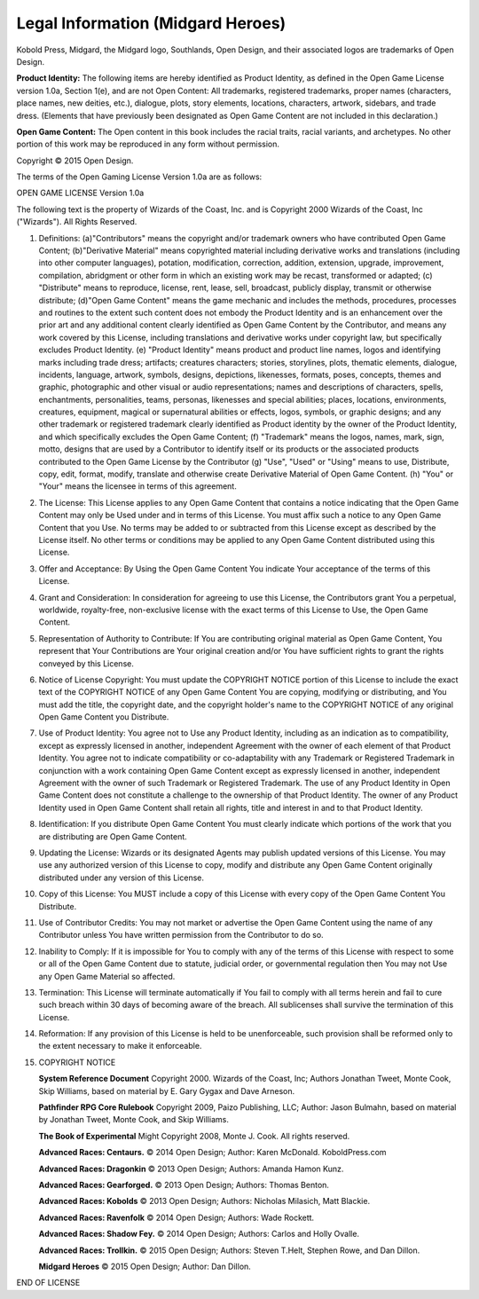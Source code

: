
.. _migardheroes:legal-information:

Legal Information (Midgard Heroes)
----------------------------------

Kobold Press, Midgard, the Midgard logo, Southlands, Open Design,
and their associated logos are trademarks of Open Design.

**Product Identity:** The following items are hereby identified as
Product Identity, as defined in the Open Game License version 1.0a,
Section 1(e), and are not Open Content: All trademarks, registered
trademarks, proper names (characters, place names, new deities, etc.),
dialogue, plots, story elements, locations, characters, artwork,
sidebars, and trade dress. (Elements that have previously been
designated as Open Game Content are not included in this declaration.)

**Open Game Content:** The Open content in this book includes the racial
traits, racial variants, and archetypes. No other portion of this work
may be reproduced in any form without permission.

Copyright © 2015 Open Design.

The terms of the Open Gaming License Version 1.0a are as follows:

OPEN GAME LICENSE Version 1.0a

The following text is the property of Wizards of the Coast, Inc. and is
Copyright 2000 Wizards of the Coast, Inc ("Wizards"). All Rights
Reserved.

1.  Definitions: (a)"Contributors" means the copyright and/or trademark
    owners who have contributed Open Game Content; (b)"Derivative
    Material" means copyrighted material including derivative works and
    translations (including into other computer languages), potation,
    modification, correction, addition, extension, upgrade, improvement,
    compilation, abridgment or other form in which an existing work may
    be recast, transformed or adapted; (c) "Distribute" means to
    reproduce, license, rent, lease, sell, broadcast, publicly display,
    transmit or otherwise distribute; (d)"Open Game Content" means the
    game mechanic and includes the methods, procedures, processes and
    routines to the extent such content does not embody the Product
    Identity and is an enhancement over the prior art and any additional
    content clearly identified as Open Game Content by the Contributor,
    and means any work covered by this License, including translations
    and derivative works under copyright law, but specifically excludes
    Product Identity. (e) "Product Identity" means product and product
    line names, logos and identifying marks including trade dress;
    artifacts; creatures characters; stories, storylines, plots,
    thematic elements, dialogue, incidents, language, artwork, symbols,
    designs, depictions, likenesses, formats, poses, concepts, themes
    and graphic, photographic and other visual or audio representations;
    names and descriptions of characters, spells, enchantments,
    personalities, teams, personas, likenesses and special abilities;
    places, locations, environments, creatures, equipment, magical or
    supernatural abilities or effects, logos, symbols, or graphic
    designs; and any other trademark or registered trademark clearly
    identified as Product identity by the owner of the Product Identity,
    and which specifically excludes the Open Game Content; (f)
    "Trademark" means the logos, names, mark, sign, motto, designs that
    are used by a Contributor to identify itself or its products or the
    associated products contributed to the Open Game License by the
    Contributor (g) "Use", "Used" or "Using" means to use, Distribute,
    copy, edit, format, modify, translate and otherwise create
    Derivative Material of Open Game Content. (h) "You" or "Your" means
    the licensee in terms of this agreement.

2.  The License: This License applies to any Open Game Content that
    contains a notice indicating that the Open Game Content may only be
    Used under and in terms of this License. You must affix such a
    notice to any Open Game Content that you Use. No terms may be added
    to or subtracted from this License except as described by the
    License itself. No other terms or conditions may be applied to any
    Open Game Content distributed using this License.

3.  Offer and Acceptance: By Using the Open Game Content You indicate
    Your acceptance of the terms of this License.

4.  Grant and Consideration: In consideration for agreeing to use this
    License, the Contributors grant You a perpetual, worldwide,
    royalty-free, non-exclusive license with the exact terms of this
    License to Use, the Open Game Content.

5.  Representation of Authority to Contribute: If You are contributing
    original material as Open Game Content, You represent that Your
    Contributions are Your original creation and/or You have sufficient
    rights to grant the rights conveyed by this License.

6.  Notice of License Copyright: You must update the COPYRIGHT NOTICE
    portion of this License to include the exact text of the COPYRIGHT
    NOTICE of any Open Game Content You are copying, modifying or
    distributing, and You must add the title, the copyright date, and
    the copyright holder's name to the COPYRIGHT NOTICE of any original
    Open Game Content you Distribute.

7.  Use of Product Identity: You agree not to Use any Product Identity,
    including as an indication as to compatibility, except as expressly
    licensed in another, independent Agreement with the owner of each
    element of that Product Identity. You agree not to indicate
    compatibility or co-adaptability with any Trademark or Registered
    Trademark in conjunction with a work containing Open Game Content
    except as expressly licensed in another, independent Agreement with
    the owner of such Trademark or Registered Trademark. The use of any
    Product Identity in Open Game Content does not constitute a
    challenge to the ownership of that Product Identity. The owner of
    any Product Identity used in Open Game Content shall retain all
    rights, title and interest in and to that Product Identity.

8.  Identification: If you distribute Open Game Content You must clearly
    indicate which portions of the work that you are distributing are
    Open Game Content.

9.  Updating the License: Wizards or its designated Agents may publish
    updated versions of this License. You may use any authorized version
    of this License to copy, modify and distribute any Open Game Content
    originally distributed under any version of this License.

10. Copy of this License: You MUST include a copy of this License with
    every copy of the Open Game Content You Distribute.

11. Use of Contributor Credits: You may not market or advertise the Open
    Game Content using the name of any Contributor unless You have
    written permission from the Contributor to do so.

12. Inability to Comply: If it is impossible for You to comply with any
    of the terms of this License with respect to some or all of the Open
    Game Content due to statute, judicial order, or governmental
    regulation then You may not Use any Open Game Material so affected.

13. Termination: This License will terminate automatically if You fail
    to comply with all terms herein and fail to cure such breach within
    30 days of becoming aware of the breach. All sublicenses shall
    survive the termination of this License.

14. Reformation: If any provision of this License is held to be
    unenforceable, such provision shall be reformed only to the extent
    necessary to make it enforceable.

15. COPYRIGHT NOTICE

    **System Reference Document** Copyright 2000. Wizards of the
    Coast, Inc; Authors Jonathan Tweet, Monte Cook, Skip Williams, based
    on material by E. Gary Gygax and Dave Arneson.

    **Pathfinder RPG Core Rulebook** Copyright 2009, Paizo Publishing,
    LLC; Author: Jason Bulmahn, based on material by Jonathan Tweet,
    Monte Cook, and Skip Williams.

    **The Book of Experimental** Might Copyright 2008, Monte J. Cook.
    All rights reserved.

    **Advanced Races: Centaurs.** © 2014 Open Design; Author: Karen
    McDonald. KoboldPress.com

    **Advanced Races: Dragonkin** © 2013 Open Design; Authors: Amanda
    Hamon Kunz.

    **Advanced Races: Gearforged.** © 2013 Open Design; Authors: Thomas
    Benton.

    **Advanced Races: Kobolds** © 2013 Open Design; Authors: Nicholas
    Milasich, Matt Blackie.

    **Advanced Races: Ravenfolk** © 2014 Open Design; Authors: Wade
    Rockett.

    **Advanced Races: Shadow Fey.** © 2014 Open Design; Authors: Carlos
    and Holly Ovalle.

    **Advanced Races: Trollkin.** © 2015 Open Design; Authors: Steven
    T.Helt, Stephen Rowe, and Dan Dillon.

    **Midgard Heroes** © 2015 Open Design; Author: Dan Dillon.

END OF LICENSE
